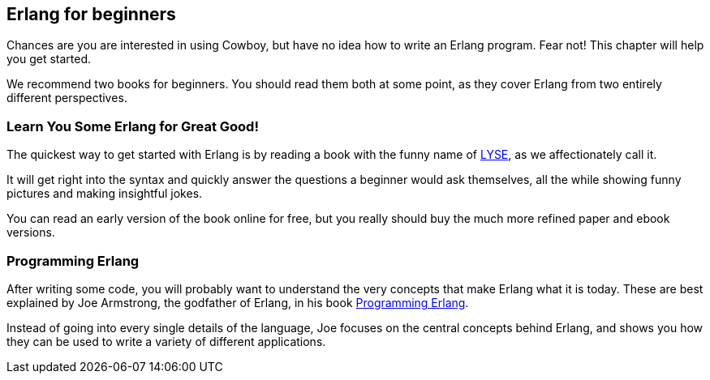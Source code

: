 [[erlang_beginners]]
== Erlang for beginners

Chances are you are interested in using Cowboy, but have
no idea how to write an Erlang program. Fear not! This
chapter will help you get started.

We recommend two books for beginners. You should read them
both at some point, as they cover Erlang from two entirely
different perspectives.

=== Learn You Some Erlang for Great Good!

The quickest way to get started with Erlang is by reading
a book with the funny name of http://learnyousomeerlang.com[LYSE],
as we affectionately call it.

It will get right into the syntax and quickly answer the questions
a beginner would ask themselves, all the while showing funny
pictures and making insightful jokes.

You can read an early version of the book online for free,
but you really should buy the much more refined paper and
ebook versions.

=== Programming Erlang

After writing some code, you will probably want to understand
the very concepts that make Erlang what it is today. These
are best explained by Joe Armstrong, the godfather of Erlang,
in his book http://pragprog.com/book/jaerlang2/programming-erlang[Programming Erlang].

Instead of going into every single details of the language,
Joe focuses on the central concepts behind Erlang, and shows
you how they can be used to write a variety of different
applications.
